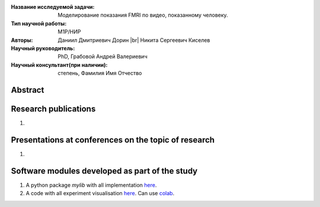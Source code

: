 |test| |codecov| |docs|

.. |test| image:: https://github.com/Intelligent-Systems-Phystech/ProjectTemplate/workflows/test/badge.svg
    :target: https://github.com/Intelligent-Systems-Phystech/ProjectTemplate/tree/master
    :alt: Test status
    
.. |codecov| image:: https://img.shields.io/codecov/c/github/Intelligent-Systems-Phystech/ProjectTemplate/master
    :target: https://app.codecov.io/gh/Intelligent-Systems-Phystech/ProjectTemplate
    :alt: Test coverage
    
.. |docs| image:: https://github.com/Intelligent-Systems-Phystech/ProjectTemplate/workflows/docs/badge.svg
    :target: https://intelligent-systems-phystech.github.io/ProjectTemplate/
    :alt: Docs status
    
.. |br| raw:: html

  <br/>


.. class:: center

    :Название исследуемой задачи: Моделирование показания FMRI по видео, показанному человеку.
    :Тип научной работы: M1P/НИР
    :Авторы: Даниил Дмитриевич Дорин |br|
             Никита Сергеевич Киселев
    :Научный руководитель: PhD, Грабовой Андрей Валериевич
    :Научный консультант(при наличии): степень, Фамилия Имя Отчество

Abstract
========



Research publications
===============================
1. 

Presentations at conferences on the topic of research
================================================
1. 

Software modules developed as part of the study
======================================================
1. A python package *mylib* with all implementation `here <https://github.com/Intelligent-Systems-Phystech/ProjectTemplate/tree/master/src>`_.
2. A code with all experiment visualisation `here <https://github.com/Intelligent-Systems-Phystech/ProjectTemplate/blob/master/code/main.ipynb>`_. Can use `colab <http://colab.research.google.com/github/Intelligent-Systems-Phystech/ProjectTemplate/blob/master/code/main.ipynb>`_.

